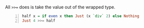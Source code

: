 All ~>>=~ does is take the value out of the wrapped type.

#+BEGIN_SRC haskell -n :i "babel-ghci -norc" :async :results verbatim code
  half x = if even x then Just (x `div` 2) else Nothing
  Just 4 >>= half
#+END_SRC

#+RESULTS:
#+begin_src haskell
Just 2
#+end_src
